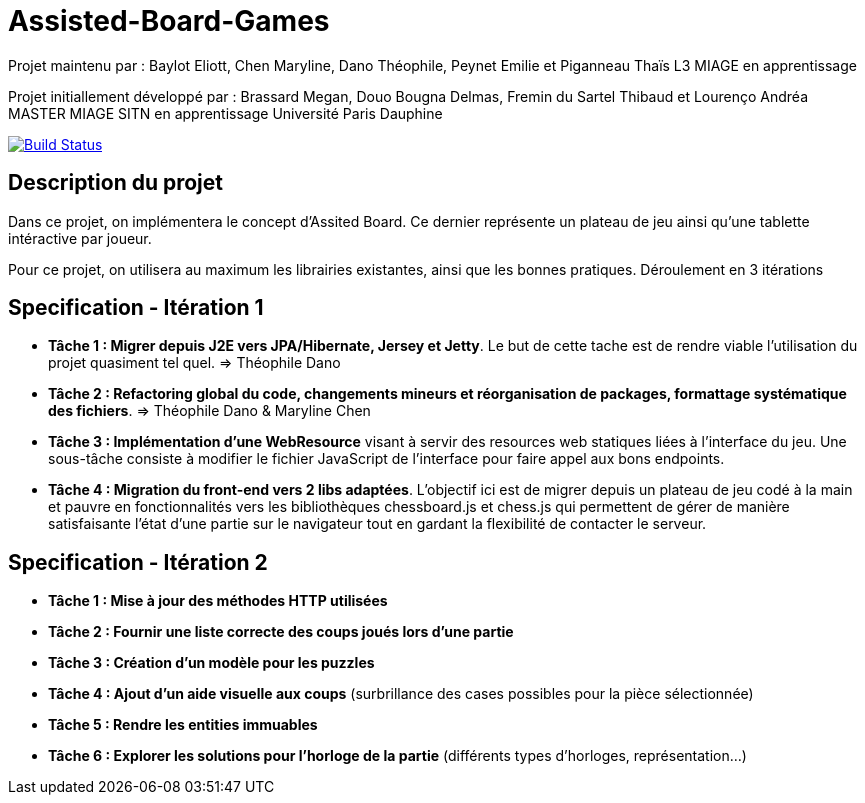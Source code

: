 ﻿= Assisted-Board-Games

Projet maintenu par :
Baylot Eliott, Chen Maryline, Dano Théophile, Peynet Emilie et Piganneau Thaïs
L3 MIAGE en apprentissage

Projet initiallement développé par : 
Brassard Megan, Douo Bougna Delmas, Fremin du Sartel Thibaud et Lourenço Andréa +
MASTER MIAGE SITN en apprentissage
Université Paris Dauphine

image:https://travis-ci.com/busychess/AssistedBoardGames.svg?branch=master["Build Status", link="https://travis-ci.com/busychess/AssistedBoardGames"]

== Description du projet
Dans ce projet, on implémentera le concept d'Assited Board. Ce dernier représente un plateau de jeu ainsi qu'une tablette intéractive par joueur. 

Pour ce projet, on utilisera au maximum les librairies existantes, ainsi que les bonnes pratiques.
Déroulement en 3 itérations

== Specification - Itération 1

- *Tâche 1 : Migrer depuis J2E vers JPA/Hibernate, Jersey et Jetty*. Le but de cette tache est de rendre viable l'utilisation du projet quasiment tel quel. => Théophile Dano

- *Tâche 2 : Refactoring global du code, changements mineurs et réorganisation de packages, formattage systématique des fichiers*. => Théophile Dano & Maryline Chen

- *Tâche 3 : Implémentation d'une WebResource* visant à servir des resources web statiques liées à l'interface du jeu. Une sous-tâche consiste à modifier le fichier JavaScript de l'interface pour faire appel aux bons endpoints.

- *Tâche 4 : Migration du front-end vers 2 libs adaptées*. L'objectif ici est de migrer depuis un plateau de jeu codé à la main et pauvre en fonctionnalités vers les bibliothèques chessboard.js et chess.js qui permettent de gérer de manière satisfaisante l'état d'une partie sur le navigateur tout en gardant la flexibilité de contacter le serveur. 

== Specification - Itération 2

- *Tâche 1 : Mise à jour des méthodes HTTP utilisées*

- *Tâche 2 : Fournir une liste correcte des coups joués lors d'une partie*

- *Tâche 3 : Création d'un modèle pour les puzzles*

- *Tâche 4 : Ajout d'un aide visuelle aux coups* (surbrillance des cases possibles pour la pièce sélectionnée)

- *Tâche 5 : Rendre les entities immuables*

- *Tâche 6 : Explorer les solutions pour l'horloge de la partie* (différents types d'horloges, représentation...)
